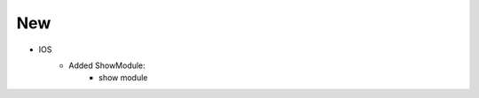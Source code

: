 --------------------------------------------------------------------------------
                                New
--------------------------------------------------------------------------------
* IOS
    * Added ShowModule:
        * show module
